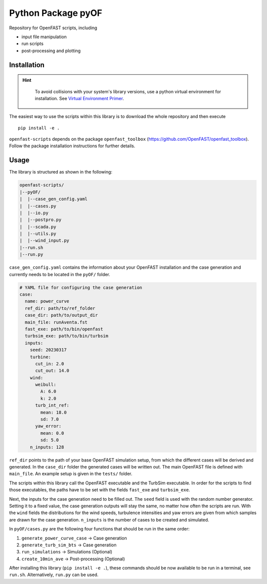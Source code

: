 ==================================
Python Package pyOF
==================================

Repository for OpenFAST scripts, including

- input file manipulation
- run scripts
- post-processing and plotting


Installation
--------------------
.. hint::
    To avoid collisions with your system's library versions,
    use a python virtual environment for installation. See
    `Virtual Environment Primer <venv_>`_.

 .. _venv: https://realpython.com/python-virtual-environments-a-primer/

The easiest way to use the scripts within this library is to download the whole repository and then execute
::

    pip install -e .

``openfast-scripts`` depends on the package ``openfast_toolbox`` (https://github.com/OpenFAST/openfast_toolbox).
Follow the package installation instructions for further details.

Usage
-------
The library is structured as shown in the following:

.. code-block:: text

   openfast-scripts/
   |--pyOF/
   |  |--case_gen_config.yaml
   |  |--cases.py
   |  |--io.py
   |  |--postpro.py
   |  |--scada.py
   |  |--utils.py
   |  |--wind_input.py
   |--run.sh
   |--run.py

``case_gen_config.yaml`` contains the information about your OpenFAST installation and the case generation and currently needs to be located in the ``pyOF/`` folder.

.. code-block:: yaml

    # YAML file for configuring the case generation
    case:
      name: power_curve
      ref_dir: path/to/ref_folder
      case_dir: path/to/output_dir
      main_file: runAventa.fst
      fast_exe: path/to/bin/openfast
      turbsim_exe: path/to/bin/turbsim
      inputs:
        seed: 20230317
        turbine:
          cut_in: 2.0
          cut_out: 14.0
        wind:
          weibull:
            A: 6.0
            k: 2.0
          turb_int_ref:
            mean: 18.0
            sd: 7.0
          yaw_error:
            mean: 0.0
            sd: 5.0
        n_inputs: 128
  
``ref_dir`` points to the path of your base OpenFAST simulation setup, from which the different cases will be derived and generated.
In the ``case_dir`` folder the generated cases will be written out. 
The main OpenFAST file is defined with ``main_file``.
An example setup is given in the ``tests/`` folder.

The scripts within this library call the OpenFAST executable and the TurbSim executable. In order for the scripts to find those executables, the paths have to be set with the fields ``fast_exe`` and ``turbsim_exe``.

Next, the inputs for the case generation need to be filled out.
The ``seed`` field is used with the random number generator. Setting it to a fixed value, the case generation outputs will stay the same, no matter how often the scripts are run.
With the ``wind`` fields the distributions for the wind speeds, turbulence intensities and yaw errors are given from which samples are drawn for the case generation.
``n_inputs`` is the number of cases to be created and simulated.


In ``pyOF/cases.py`` are the following four functions that should be run in the same order:

1. ``generate_power_curve_case`` -> Case generation
2. ``generate_turb_sim_bts``     -> Case generation
3. ``run_simulations``           -> Simulations (Optional)
4. ``create_10min_ave``          -> Post-processing (Optional)  

After installing this library (``pip install -e .``), these commands should be now available to be run in a terminal, see ``run.sh``.
Alternatively, ``run.py`` can be used. 

